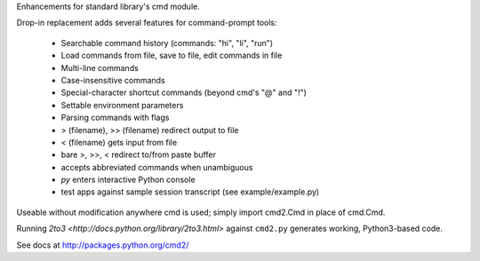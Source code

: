 Enhancements for standard library's cmd module.

Drop-in replacement adds several features for command-prompt tools:

    * Searchable command history (commands: "hi", "li", "run")
    * Load commands from file, save to file, edit commands in file
    * Multi-line commands
    * Case-insensitive commands
    * Special-character shortcut commands (beyond cmd's "@" and "!")
    * Settable environment parameters
    * Parsing commands with flags
    * > (filename), >> (filename) redirect output to file
    * < (filename) gets input from file
    * bare >, >>, < redirect to/from paste buffer
    * accepts abbreviated commands when unambiguous
    * `py` enters interactive Python console
    * test apps against sample session transcript (see example/example.py)

Useable without modification anywhere cmd is used; simply import cmd2.Cmd in place of cmd.Cmd.

Running `2to3 <http://docs.python.org/library/2to3.html>` against ``cmd2.py`` 
generates working, Python3-based code.

See docs at http://packages.python.org/cmd2/



